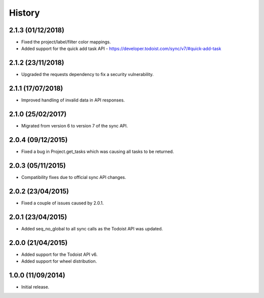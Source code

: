 History
=======

2.1.3 (01/12/2018)
------------------
* Fixed the project/label/filter color mappings.
* Added support for the quick add task API - https://developer.todoist.com/sync/v7/#quick-add-task

2.1.2 (23/11/2018)
------------------
* Upgraded the requests dependency to fix a security vulnerability.

2.1.1 (17/07/2018)
------------------
* Improved handling of invalid data in API responses.

2.1.0 (25/02/2017)
------------------
* Migrated from version 6 to version 7 of the sync API.

2.0.4 (09/12/2015)
------------------

* Fixed a bug in Project.get_tasks which was causing all tasks to be returned.

2.0.3 (05/11/2015)
------------------

* Compatibility fixes due to official sync API changes.

2.0.2 (23/04/2015)
------------------

* Fixed a couple of issues caused by 2.0.1.

2.0.1 (23/04/2015)
------------------

* Added seq_no_global to all sync calls as the Todoist API was updated.

2.0.0 (21/04/2015)
------------------

* Added support for the Todoist API v6.
* Added support for wheel distribution.

1.0.0 (11/09/2014)
------------------

* Initial release.
